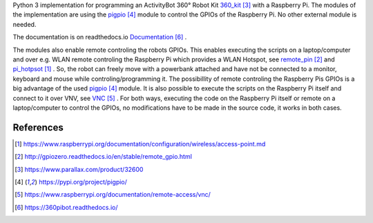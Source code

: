 Python 3 implementation for programming an ActivityBot 360° Robot Kit 360_kit_ with
a Raspberry Pi. The modules of the implementation are using the pigpio_ module 
to control the GPIOs of the Raspberry Pi. No other external module is needed.

The documentation is on readthedocs.io Documentation_ .

The modules also enable remote controling the robots GPIOs. This enables 
executing the scripts on a laptop/computer and over e.g. WLAN remote controling the Raspberry Pi 
which provides a WLAN Hotspot, see remote_pin_ and pi_hotpsot_ . So, the robot can freely
move with a powerbank attached and have not be connected to a monitor, keyboard 
and mouse while controling/programming it. The possibillity of remote controling
the Raspberry Pis GPIOs is a big advantage of the used pigpio_ module. It is also possible to execute
the scripts on the Raspberry Pi itself and connect to it over VNV, see VNC_ . For both ways, 
executing the code on the Raspberry Pi itself or remote on a laptop/computer to control
the GPIOs, no modifications have to be made in the source code, it works in both cases.

References
----------

.. target-notes::

.. _pi_hotpsot: https://www.raspberrypi.org/documentation/configuration/wireless/access-point.md
.. _remote_pin : http://gpiozero.readthedocs.io/en/stable/remote_gpio.html
.. _360_kit: https://www.parallax.com/product/32600
.. _pigpio: https://pypi.org/project/pigpio/
.. _VNC: https://www.raspberrypi.org/documentation/remote-access/vnc/
.. _Documentation: https://360pibot.readthedocs.io/

